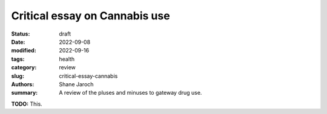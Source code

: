 ***********************************************************************
 Critical essay on Cannabis use
***********************************************************************

:status: draft
:date: 2022-09-08
:modified: 2022-09-16
:tags: health
:category: review
:slug: critical-essay-cannabis
:authors: Shane Jaroch
:summary: A review of the pluses and minuses to gateway drug use.


**TODO:** This.
